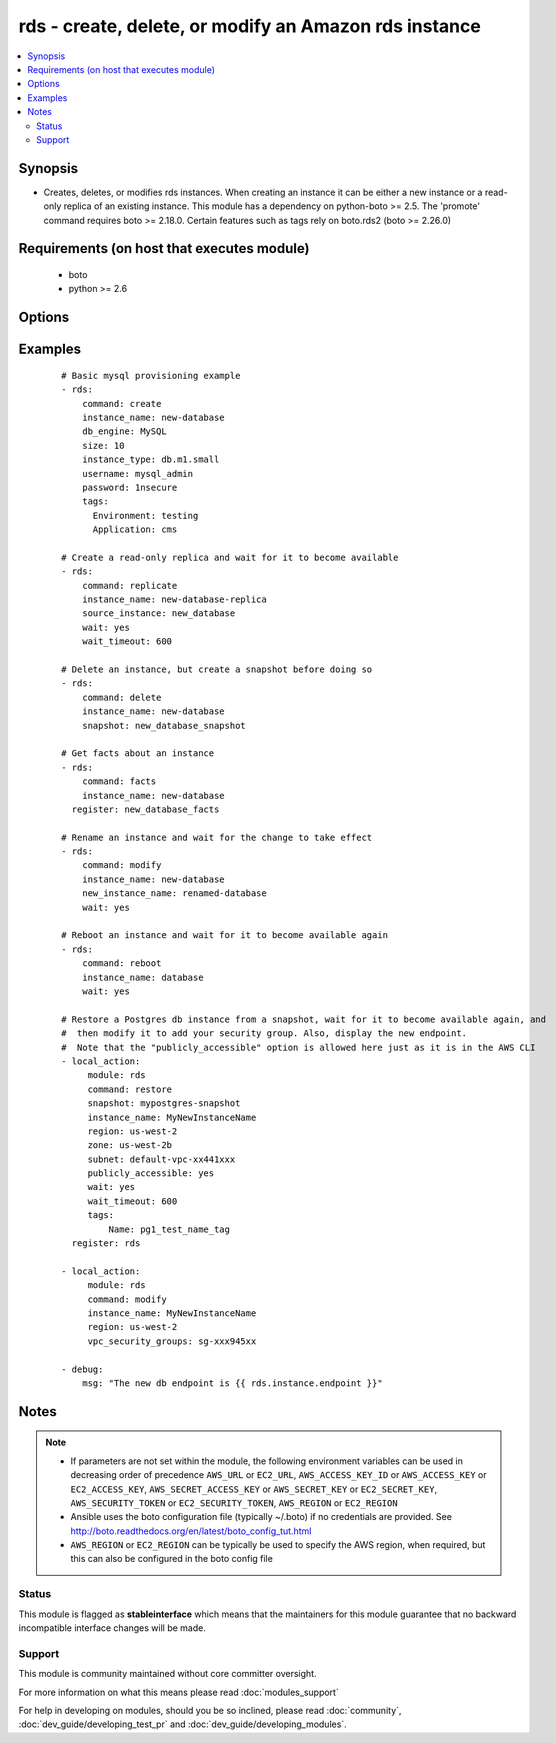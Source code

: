 .. _rds:


rds - create, delete, or modify an Amazon rds instance
++++++++++++++++++++++++++++++++++++++++++++++++++++++

.. versionadded:: 1.3


.. contents::
   :local:
   :depth: 2


Synopsis
--------

* Creates, deletes, or modifies rds instances.  When creating an instance it can be either a new instance or a read-only replica of an existing instance. This module has a dependency on python-boto >= 2.5. The 'promote' command requires boto >= 2.18.0. Certain features such as tags rely on boto.rds2 (boto >= 2.26.0)


Requirements (on host that executes module)
-------------------------------------------

  * boto
  * python >= 2.6


Options
-------

.. raw:: html

    <table border=1 cellpadding=4>
    <tr>
    <th class="head">parameter</th>
    <th class="head">required</th>
    <th class="head">default</th>
    <th class="head">choices</th>
    <th class="head">comments</th>
    </tr>
                <tr><td>apply_immediately<br/><div style="font-size: small;"></div></td>
    <td>no</td>
    <td></td>
        <td><ul><li>yes</li><li>no</li></ul></td>
        <td><div>Used only when command=modify.  If enabled, the modifications will be applied as soon as possible rather than waiting for the next preferred maintenance window.</div>        </td></tr>
                <tr><td>aws_access_key<br/><div style="font-size: small;"></div></td>
    <td>no</td>
    <td></td>
        <td></td>
        <td><div>AWS access key. If not set then the value of the AWS_ACCESS_KEY_ID, AWS_ACCESS_KEY or EC2_ACCESS_KEY environment variable is used.</div></br>
    <div style="font-size: small;">aliases: ec2_access_key, access_key<div>        </td></tr>
                <tr><td>aws_secret_key<br/><div style="font-size: small;"></div></td>
    <td>no</td>
    <td></td>
        <td></td>
        <td><div>AWS secret key. If not set then the value of the AWS_SECRET_ACCESS_KEY, AWS_SECRET_KEY, or EC2_SECRET_KEY environment variable is used.</div></br>
    <div style="font-size: small;">aliases: ec2_secret_key, secret_key<div>        </td></tr>
                <tr><td>backup_retention<br/><div style="font-size: small;"></div></td>
    <td>no</td>
    <td></td>
        <td></td>
        <td><div>Number of days backups are retained.  Set to 0 to disable backups.  Default is 1 day.  Valid range: 0-35. Used only when command=create or command=modify.</div>        </td></tr>
                <tr><td>backup_window<br/><div style="font-size: small;"></div></td>
    <td>no</td>
    <td></td>
        <td></td>
        <td><div>Backup window in format of hh24:mi-hh24:mi.  If not specified then a random backup window is assigned. Used only when command=create or command=modify.</div>        </td></tr>
                <tr><td>character_set_name<br/><div style="font-size: small;"> (added in 1.9)</div></td>
    <td>no</td>
    <td></td>
        <td></td>
        <td><div>Associate the DB instance with a specified character set. Used with command=create.</div>        </td></tr>
                <tr><td>command<br/><div style="font-size: small;"></div></td>
    <td>yes</td>
    <td></td>
        <td><ul><li>create</li><li>replicate</li><li>delete</li><li>facts</li><li>modify</li><li>promote</li><li>snapshot</li><li>reboot</li><li>restore</li></ul></td>
        <td><div>Specifies the action to take. The 'reboot' option is available starting at version 2.0</div>        </td></tr>
                <tr><td>db_engine<br/><div style="font-size: small;"></div></td>
    <td>no</td>
    <td></td>
        <td><ul><li>mariadb</li><li>MySQL</li><li>oracle-se1</li><li>oracle-se</li><li>oracle-ee</li><li>sqlserver-ee</li><li>sqlserver-se</li><li>sqlserver-ex</li><li>sqlserver-web</li><li>postgres</li><li>aurora</li></ul></td>
        <td><div>The type of database.  Used only when command=create.</div><div>mariadb was added in version 2.2</div>        </td></tr>
                <tr><td>db_name<br/><div style="font-size: small;"></div></td>
    <td>no</td>
    <td></td>
        <td></td>
        <td><div>Name of a database to create within the instance.  If not specified then no database is created. Used only when command=create.</div>        </td></tr>
                <tr><td>ec2_url<br/><div style="font-size: small;"></div></td>
    <td>no</td>
    <td></td>
        <td></td>
        <td><div>Url to use to connect to EC2 or your Eucalyptus cloud (by default the module will use EC2 endpoints). Ignored for modules where region is required. Must be specified for all other modules if region is not used. If not set then the value of the EC2_URL environment variable, if any, is used.</div>        </td></tr>
                <tr><td>engine_version<br/><div style="font-size: small;"></div></td>
    <td>no</td>
    <td></td>
        <td></td>
        <td><div>Version number of the database engine to use. Used only when command=create. If not specified then the current Amazon RDS default engine version is used.</div>        </td></tr>
                <tr><td>force_failover<br/><div style="font-size: small;"> (added in 2.0)</div></td>
    <td>no</td>
    <td>no</td>
        <td><ul><li>yes</li><li>no</li></ul></td>
        <td><div>Used only when command=reboot.  If enabled, the reboot is done using a MultiAZ failover.</div>        </td></tr>
                <tr><td>instance_name<br/><div style="font-size: small;"></div></td>
    <td>no</td>
    <td></td>
        <td></td>
        <td><div>Database instance identifier. Required except when using command=facts or command=delete on just a snapshot</div>        </td></tr>
                <tr><td>instance_type<br/><div style="font-size: small;"></div></td>
    <td>no</td>
    <td></td>
        <td></td>
        <td><div>The instance type of the database.  Must be specified when command=create. Optional when command=replicate, command=modify or command=restore. If not specified then the replica inherits the same instance type as the source instance.</div>        </td></tr>
                <tr><td>iops<br/><div style="font-size: small;"></div></td>
    <td>no</td>
    <td></td>
        <td></td>
        <td><div>Specifies the number of IOPS for the instance.  Used only when command=create or command=modify. Must be an integer greater than 1000.</div>        </td></tr>
                <tr><td>license_model<br/><div style="font-size: small;"></div></td>
    <td>no</td>
    <td></td>
        <td><ul><li>license-included</li><li>bring-your-own-license</li><li>general-public-license</li><li>postgresql-license</li></ul></td>
        <td><div>The license model for this DB instance. Used only when command=create or command=restore.</div>        </td></tr>
                <tr><td>maint_window<br/><div style="font-size: small;"></div></td>
    <td>no</td>
    <td></td>
        <td></td>
        <td><div>Maintenance window in format of ddd:hh24:mi-ddd:hh24:mi.  (Example: Mon:22:00-Mon:23:15) If not specified then a random maintenance window is assigned. Used only when command=create or command=modify.</div>        </td></tr>
                <tr><td>multi_zone<br/><div style="font-size: small;"></div></td>
    <td>no</td>
    <td></td>
        <td><ul><li>yes</li><li>no</li></ul></td>
        <td><div>Specifies if this is a Multi-availability-zone deployment. Can not be used in conjunction with zone parameter. Used only when command=create or command=modify.</div>        </td></tr>
                <tr><td>new_instance_name<br/><div style="font-size: small;"> (added in 1.5)</div></td>
    <td>no</td>
    <td></td>
        <td></td>
        <td><div>Name to rename an instance to. Used only when command=modify.</div>        </td></tr>
                <tr><td>option_group<br/><div style="font-size: small;"></div></td>
    <td>no</td>
    <td></td>
        <td></td>
        <td><div>The name of the option group to use.  If not specified then the default option group is used. Used only when command=create.</div>        </td></tr>
                <tr><td>parameter_group<br/><div style="font-size: small;"></div></td>
    <td>no</td>
    <td></td>
        <td></td>
        <td><div>Name of the DB parameter group to associate with this instance.  If omitted then the RDS default DBParameterGroup will be used. Used only when command=create or command=modify.</div>        </td></tr>
                <tr><td>password<br/><div style="font-size: small;"></div></td>
    <td>no</td>
    <td></td>
        <td></td>
        <td><div>Password for the master database username. Used only when command=create or command=modify.</div>        </td></tr>
                <tr><td>port<br/><div style="font-size: small;"></div></td>
    <td>no</td>
    <td>3306 for mysql, 1521 for Oracle, 1433 for SQL Server, 5432 for PostgreSQL.</td>
        <td></td>
        <td><div>Port number that the DB instance uses for connections. Used only when command=create or command=replicate.</div><div>Prior to 2.0 it always defaults to null and the API would use 3306, it had to be set to other DB default values when not using MySql. Starting at 2.0 it automatically defaults to what is expected for each c(db_engine).</div>        </td></tr>
                <tr><td>profile<br/><div style="font-size: small;"> (added in 1.6)</div></td>
    <td>no</td>
    <td></td>
        <td></td>
        <td><div>Uses a boto profile. Only works with boto &gt;= 2.24.0.</div>        </td></tr>
                <tr><td>publicly_accessible<br/><div style="font-size: small;"> (added in 1.9)</div></td>
    <td>no</td>
    <td></td>
        <td></td>
        <td><div>explicitly set whether the resource should be publicly accessible or not. Used with command=create, command=replicate. Requires boto &gt;= 2.26.0</div>        </td></tr>
                <tr><td>region<br/><div style="font-size: small;"></div></td>
    <td>no</td>
    <td></td>
        <td></td>
        <td><div>The AWS region to use. If not specified then the value of the AWS_REGION or EC2_REGION environment variable, if any, is used. See <a href='http://docs.aws.amazon.com/general/latest/gr/rande.html#ec2_region'>http://docs.aws.amazon.com/general/latest/gr/rande.html#ec2_region</a></div></br>
    <div style="font-size: small;">aliases: aws_region, ec2_region<div>        </td></tr>
                <tr><td>security_groups<br/><div style="font-size: small;"></div></td>
    <td>no</td>
    <td></td>
        <td></td>
        <td><div>Comma separated list of one or more security groups.  Used only when command=create or command=modify.</div>        </td></tr>
                <tr><td>security_token<br/><div style="font-size: small;"> (added in 1.6)</div></td>
    <td>no</td>
    <td></td>
        <td></td>
        <td><div>AWS STS security token. If not set then the value of the AWS_SECURITY_TOKEN or EC2_SECURITY_TOKEN environment variable is used.</div></br>
    <div style="font-size: small;">aliases: access_token<div>        </td></tr>
                <tr><td>size<br/><div style="font-size: small;"></div></td>
    <td>no</td>
    <td></td>
        <td></td>
        <td><div>Size in gigabytes of the initial storage for the DB instance. Used only when command=create or command=modify.</div>        </td></tr>
                <tr><td>snapshot<br/><div style="font-size: small;"></div></td>
    <td>no</td>
    <td></td>
        <td></td>
        <td><div>Name of snapshot to take. When command=delete, if no snapshot name is provided then no snapshot is taken. If used with command=delete with no instance_name, the snapshot is deleted. Used with command=facts, command=delete or command=snapshot.</div>        </td></tr>
                <tr><td>source_instance<br/><div style="font-size: small;"></div></td>
    <td>no</td>
    <td></td>
        <td></td>
        <td><div>Name of the database to replicate. Used only when command=replicate.</div>        </td></tr>
                <tr><td>subnet<br/><div style="font-size: small;"></div></td>
    <td>no</td>
    <td></td>
        <td></td>
        <td><div>VPC subnet group.  If specified then a VPC instance is created. Used only when command=create.</div>        </td></tr>
                <tr><td>tags<br/><div style="font-size: small;"> (added in 1.9)</div></td>
    <td>no</td>
    <td></td>
        <td></td>
        <td><div>tags dict to apply to a resource. Used with command=create, command=replicate, command=restore. Requires boto &gt;= 2.26.0</div>        </td></tr>
                <tr><td>upgrade<br/><div style="font-size: small;"></div></td>
    <td>no</td>
    <td></td>
        <td><ul><li>yes</li><li>no</li></ul></td>
        <td><div>Indicates that minor version upgrades should be applied automatically. Used only when command=create or command=replicate.</div>        </td></tr>
                <tr><td>username<br/><div style="font-size: small;"></div></td>
    <td>no</td>
    <td></td>
        <td></td>
        <td><div>Master database username. Used only when command=create.</div>        </td></tr>
                <tr><td>validate_certs<br/><div style="font-size: small;"> (added in 1.5)</div></td>
    <td>no</td>
    <td>yes</td>
        <td><ul><li>yes</li><li>no</li></ul></td>
        <td><div>When set to "no", SSL certificates will not be validated for boto versions &gt;= 2.6.0.</div>        </td></tr>
                <tr><td>vpc_security_groups<br/><div style="font-size: small;"></div></td>
    <td>no</td>
    <td></td>
        <td></td>
        <td><div>Comma separated list of one or more vpc security group ids. Also requires `subnet` to be specified. Used only when command=create or command=modify.</div>        </td></tr>
                <tr><td>wait<br/><div style="font-size: small;"></div></td>
    <td>no</td>
    <td>no</td>
        <td><ul><li>yes</li><li>no</li></ul></td>
        <td><div>When command=create, replicate, modify or restore then wait for the database to enter the 'available' state.  When command=delete wait for the database to be terminated.</div>        </td></tr>
                <tr><td>wait_timeout<br/><div style="font-size: small;"></div></td>
    <td>no</td>
    <td>300</td>
        <td></td>
        <td><div>how long before wait gives up, in seconds</div>        </td></tr>
                <tr><td>zone<br/><div style="font-size: small;"></div></td>
    <td>no</td>
    <td></td>
        <td></td>
        <td><div>availability zone in which to launch the instance. Used only when command=create, command=replicate or command=restore.</div></br>
    <div style="font-size: small;">aliases: aws_zone, ec2_zone<div>        </td></tr>
        </table>
    </br>



Examples
--------

 ::

    # Basic mysql provisioning example
    - rds:
        command: create
        instance_name: new-database
        db_engine: MySQL
        size: 10
        instance_type: db.m1.small
        username: mysql_admin
        password: 1nsecure
        tags:
          Environment: testing
          Application: cms
    
    # Create a read-only replica and wait for it to become available
    - rds:
        command: replicate
        instance_name: new-database-replica
        source_instance: new_database
        wait: yes
        wait_timeout: 600
    
    # Delete an instance, but create a snapshot before doing so
    - rds:
        command: delete
        instance_name: new-database
        snapshot: new_database_snapshot
    
    # Get facts about an instance
    - rds:
        command: facts
        instance_name: new-database
      register: new_database_facts
    
    # Rename an instance and wait for the change to take effect
    - rds:
        command: modify
        instance_name: new-database
        new_instance_name: renamed-database
        wait: yes
    
    # Reboot an instance and wait for it to become available again
    - rds:
        command: reboot
        instance_name: database
        wait: yes
    
    # Restore a Postgres db instance from a snapshot, wait for it to become available again, and
    #  then modify it to add your security group. Also, display the new endpoint.
    #  Note that the "publicly_accessible" option is allowed here just as it is in the AWS CLI
    - local_action:
         module: rds
         command: restore
         snapshot: mypostgres-snapshot
         instance_name: MyNewInstanceName
         region: us-west-2
         zone: us-west-2b
         subnet: default-vpc-xx441xxx
         publicly_accessible: yes
         wait: yes
         wait_timeout: 600
         tags:
             Name: pg1_test_name_tag
      register: rds
    
    - local_action:
         module: rds
         command: modify
         instance_name: MyNewInstanceName
         region: us-west-2
         vpc_security_groups: sg-xxx945xx
    
    - debug:
        msg: "The new db endpoint is {{ rds.instance.endpoint }}"


Notes
-----

.. note::
    - If parameters are not set within the module, the following environment variables can be used in decreasing order of precedence ``AWS_URL`` or ``EC2_URL``, ``AWS_ACCESS_KEY_ID`` or ``AWS_ACCESS_KEY`` or ``EC2_ACCESS_KEY``, ``AWS_SECRET_ACCESS_KEY`` or ``AWS_SECRET_KEY`` or ``EC2_SECRET_KEY``, ``AWS_SECURITY_TOKEN`` or ``EC2_SECURITY_TOKEN``, ``AWS_REGION`` or ``EC2_REGION``
    - Ansible uses the boto configuration file (typically ~/.boto) if no credentials are provided. See http://boto.readthedocs.org/en/latest/boto_config_tut.html
    - ``AWS_REGION`` or ``EC2_REGION`` can be typically be used to specify the AWS region, when required, but this can also be configured in the boto config file



Status
~~~~~~

This module is flagged as **stableinterface** which means that the maintainers for this module guarantee that no backward incompatible interface changes will be made.


Support
~~~~~~~

This module is community maintained without core committer oversight.

For more information on what this means please read :doc:`modules_support`


For help in developing on modules, should you be so inclined, please read :doc:`community`, :doc:`dev_guide/developing_test_pr` and :doc:`dev_guide/developing_modules`.
